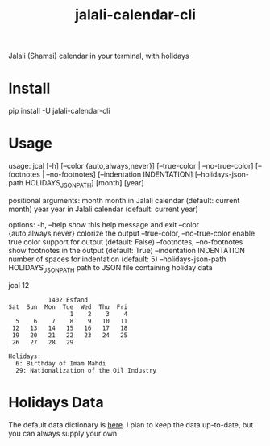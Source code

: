 #+TITLE: jalali-calendar-cli

Jalali (Shamsi) calendar in your terminal, with holidays

* Install
#+begin_example bash
pip install -U jalali-calendar-cli
#+end_example

* Usage
#+ATTR_HTML: :width 884
[[file:readme.org_imgs/20230524_003016_h5V1Xf.png]]
#+ATTR_HTML: :width 968
[[file:readme.org_imgs/20230606_103928_zRAerD.png]]

#+begin_example bash
usage: jcal [-h] [--color {auto,always,never}]
            [--true-color | --no-true-color] [--footnotes | --no-footnotes]
            [--indentation INDENTATION]
            [--holidays-json-path HOLIDAYS_JSON_PATH]
            [month] [year]

positional arguments:
  month                 month in Jalali calendar (default: current month)
  year                  year in Jalali calendar (default: current year)

options:
  -h, --help            show this help message and exit
  --color {auto,always,never}
                        colorize the output
  --true-color, --no-true-color
                        enable true color support for output (default: False)
  --footnotes, --no-footnotes
                        show footnotes in the output (default: True)
  --indentation INDENTATION
                        number of spaces for indentation (default: 5)
  --holidays-json-path HOLIDAYS_JSON_PATH
                        path to JSON file containing holiday data
#+end_example

#+begin_example bash
jcal 12
#+end_example

#+begin_example
            1402 Esfand           
 Sat  Sun  Mon  Tue  Wed  Thu  Fri
                  1    2    3    4
   5    6    7    8    9   10   11
  12   13   14   15   16   17   18
  19   20   21   22   23   24   25
  26   27   28   29

 Holidays:
   6: Birthday of Imam Mahdi
   29: Nationalization of the Oil Industry
#+end_example

* Holidays Data
The default data dictionary is [[https://github.com/NightMachinery/jalali-calendar-cli/blob/master/jalali_calendar_cli/holidays.json][here]]. I plan to keep the data up-to-date, but you can always supply your own.

